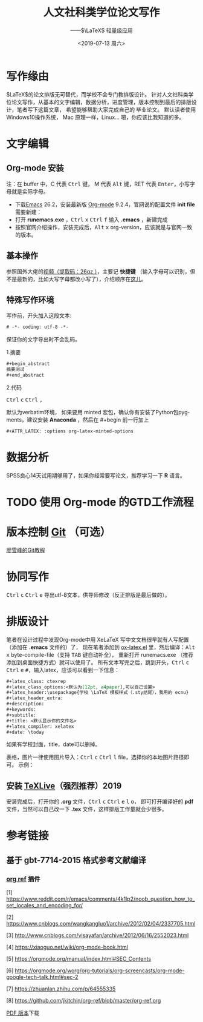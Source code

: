 # -*- coding: utf-8 -*-

#+options: html-link-use-abs-url:nil html-postamble:auto
#+options: html-preamble:t html-scripts:nil html-style:nil
#+options: html5-fancy:nil tex:t
#+html_doctype: xhtml-strict
#+html_container: div
#+description:
#+keywords:
#+html_link_home:
#+html_link_up:
#+html_mathjax: <script src='https://cdnjs.cloudflare.com/ajax/libs/mathjax/2.7.5/latest.js?config=TeX-MML-AM_CHTML' async></script>
#+html_head: <link rel="stylesheet" href="https://use.fontawesome.com/releases/v5.8.2/css/all.css" integrity="sha384-oS3vJWv+0UjzBfQzYUhtDYW+Pj2yciDJxpsK1OYPAYjqT085Qq/1cq5FLXAZQ7Ay" crossorigin="anonymous">
#+html_head: <link rel="stylesheet" type="text/css" href="../../../../../style/Raspberry_Pi/css/htmlize.css"/>
#+html_head_extra:
#+subtitle: ——$\LaTeX$ 轻量级应用 
#+infojs_opt:
#+creator: <a href="https://www.gnu.org/software/emacs/">Emacs</a> 26.2 (<a href="https://orgmode.org">Org</a> mode 9.2.4)
#+latex_header:
#+options: ':nil *:t -:t ::t <:t H:3 \n:nil ^:t arch:headline
#+options: author:t broken-links:nil c:nil creator:t
#+options: d:(not "LOGBOOK") date:nil e:t email:nil f:t inline:t num:t
#+options: p:nil pri:nil prop:nil stat:t tags:t tasks:t tex:t
#+options: timestamp:t title:t toc:nil todo:t |:t
#+title: 人文社科类学位论文写作
#+date: <2019-07-13 周六>
#+author:
#+email: Mr.NLP@BOJACK
#+language: en
#+select_tags: export
#+exclude_tags: noexport
#+creator: Emacs 26.2 (Org mode 9.2.4)

#+begin_export html
<script type="text/x-mathjax-config">
MathJax.Hub.Config({
  tex2jax: {inlineMath: [['$','$'], ['\\(','\\)']]}
});
</script>
<script type="text/javascript" async src="path-to-mathjax/MathJax.js?config=TeX-AMS_CHTML"></script>
#+end_export

* 写作缘由
$\LaTeX$的论文排版无可替代，而学校不会专门教排版设计。
针对人文社科类学位论文写作，从基本的文字编辑，数据分析，进度管理，版本控制到最后的排版设计，笔者写下这篇文章，
希望能够帮助大家完成自己的
毕业论文。
默认读者使用 @@html:<i class="fab fa-windows"></i>@@  Windows10操作系统，
@@html:<i class="fab fa-apple"></i>@@  Mac 原理一样，Linux...@@html:<i class="fab fa-linux"></i>@@ 嗯，你应该比我知道的多。
* 文字编辑
** Org-mode 安装
注：在 buffer 中，C 代表 @@html:<kbd>Ctrl</kbd>@@ 键， M 代表 @@html:<kbd>Alt</kbd>@@ 键，RET 代表 @@html:<kbd>Enter</kbd>@@，小写字母就是实际字母。

 - 下载[[https://www.gnu.org/software/emacs/download.html][Emacs]] 26.2，安装最新版 [[https://orgmode.org/elpa.html][Org-mode]] 9.2.4，官网说的配置文件 *init file* 需要新建：
 - 打开 *runemacs.exe* ，@@html:<kbd>Ctrl</kbd> <kbd>x</kbd>@@ @@html:<kbd>Ctrl</kbd> <kbd>f</kbd>@@ 输入 *.emacs* ，新建完成
 - 按照官网介绍操作，安装完成后，@@html:<kbd>Alt</kbd> <kbd>x</kbd>@@ org-version，应该就是与官网一致的版本。
** 基本操作
参照国外大佬的[[https://pan.baidu.com/s/1p6CRrnt6c0WrROvLW0BjRA%20][视频（提取码：26qz ）]]，主要记 *快捷键* （输入字母可以识别，但不是最新的，比如大写字母都改小写了），介绍顺序在[[https://orgmode.org/worg/org-tutorials/org-screencasts/org-mode-google-tech-talk.html][这儿]]。
** 特殊写作环境
写作前，开头加入这段文本:

#+BEGIN_SRC emacs-lisp
# -*- coding: utf-8 -*-
#+END_SRC

保证你的文字导出时不会乱码。

1.摘要

#+BEGIN_SRC emacs-lisp
#+begin_abstract
摘要测试
#+end_abstract
#+END_SRC

2.代码

@@html:<kbd>Ctrl</kbd> <kbd>c</kbd>@@ @@html:<kbd>Ctrl</kbd> <kbd>,</kbd>@@

默认为verbatim环境，
如果要用 minted 宏包，确认你有安装了Python包pygments，建议安装 *Anaconda* ，然后在 #+begin
前一行加上

#+BEGIN_SRC emacs-lisp
#+ATTR_LATEX: :options org-latex-minted-options
#+END_SRC

* 数据分析
SPSS良心14天试用期够用了，如果你经常要写论文，推荐学习一下 *R* 语言。
* TODO 使用 Org-mode 的GTD工作流程
* 版本控制 [[https://git-scm.com/downloads][Git]] （可选）
[[https://www.liaoxuefeng.com/wiki/896043488029600][廖雪峰的Git教程]]
* 协同写作
@@html:<kbd>Ctrl</kbd> <kbd>c</kbd>@@ @@html:<kbd>Ctrl</kbd> <kbd>e</kbd>@@ 导出utf-8文本，供导师修改（反正排版是最后做的）。
* 排版设计
笔者在设计过程中发现Org-mode中用 XeLaTeX 写中文文档很早就有人写配置（添加在 *.emacs* 文件的）了，
现在笔者添加到 [[https://github.com/Tom007Cheung/Org-XeLaTeX/blob/master/ox-latex.el][ox-latex.el]] 里，然后编译：@@html:<kbd>Alt</kbd> <kbd>x</kbd>@@ byte-compile-file（支持 @@html:<kbd>TAB</kbd>@@ 键自动补全），
重新打开 runemacs.exe （推荐添加到桌面快捷方式）就可以使用了。
所有文本写完之后，跳到开头，@@html:<kbd>Ctrl</kbd> <kbd>c</kbd>@@ @@html:<kbd>Ctrl</kbd> <kbd>e</kbd> <kbd>#</kbd>@@，输入latex，应该可以看到一下信息：

#+begin_src org
  ,#+latex_class: ctexrep
  ,#+latex_class_options:<默认为[12pt, a4paper],可以自己设置>
  ,#+latex_header:\usepackage{学校 \LaTeX 模板样式（.sty结尾），我用的 ecnu}
  ,#+latex_header_extra:
  ,#+description:
  ,#+keywords:
  ,#+subtitle:
  ,#+title: <默认显示你的文件名>
  ,#+latex_compiler: xelatex
  ,#+date: \today
#+end_src

如果有学校封面，title，date可以删掉。

表格，图片一律使用图片导入：@@html:<kbd>Ctrl</kbd> <kbd>c</kbd>@@ @@html:<kbd>Ctrl</kbd> <kbd>l</kbd>@@ file，选择你的本地图片路径即可。
示例：
[[https://orgmode.org/img/org-mode-unicorn-logo.png]]
** 安装 [[https://zhuanlan.zhihu.com/p/64555335][TeXLive]]（强烈推荐）2019
安装完成后，打开你的 *.org* 文件，@@html:<kbd>Ctrl</kbd> <kbd>c</kbd> <kbd>Ctrl</kbd> <kbd>e</kbd> <kbd>l</kbd> <kbd>o</kbd>@@，
即可打开编译好的 *pdf* 文件，当然可以自己改一下
*.tex* 文件，这样排版工作量就会少很多。
* 参考链接
** 基于 gbt-7714-2015 格式参考文献编译
*** [[https://github.com/jkitchin/org-ref][org ref]] 插件

 [1] [[https://www.reddit.com/r/emacs/comments/4k1lp2/noob_question_how_to_set_locales_and_encoding_for/]]

 [2] [[https://www.cnblogs.com/wangkangluo1/archive/2012/02/04/2337705.html]]

 [3] [[http://www.cnblogs.com/visayafan/archive/2012/06/16/2552023.html]]

 [4] [[https://xiaoguo.net/wiki/org-mode-book.html]]

 [5] [[https://orgmode.org/manual/index.html#SEC_Contents]]

 [6] [[https://orgmode.org/worg/org-tutorials/org-screencasts/org-mode-google-tech-talk.html#sec-2]]

 [7] [[https://zhuanlan.zhihu.com/p/64555335]]

 [8] [[https://github.com/jkitchin/org-ref/blob/master/org-ref.org]]


[[https://www.adobe.com/content/dam/acom/en/legal/images/badges/PDF_24.png]] [[file:Org-XeLaTeX.pdf][PDF 版本]]下载
